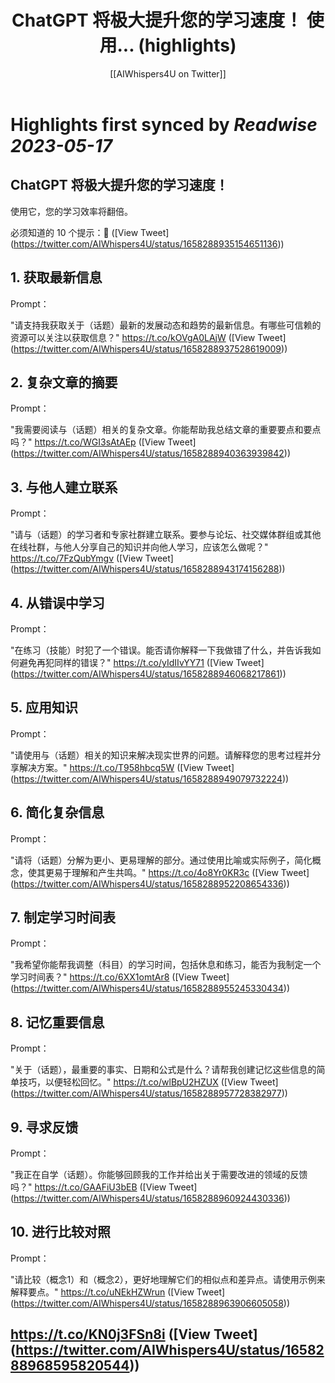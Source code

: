 :PROPERTIES:
:title: ChatGPT 将极大提升您的学习速度！ 使用... (highlights)
:author: [[AIWhispers4U on Twitter]]
:full-title: "ChatGPT 将极大提升您的学习速度！ 使用..."
:category: [[tweets]]
:url: https://twitter.com/AIWhispers4U/status/1658288935154651136
:END:

* Highlights first synced by [[Readwise]] [[2023-05-17]]
** ChatGPT 将极大提升您的学习速度！

使用它，您的学习效率将翻倍。

必须知道的 10 个提示：🧵 ([View Tweet](https://twitter.com/AIWhispers4U/status/1658288935154651136))
** 1. 获取最新信息

Prompt：

"请支持我获取关于（话题）最新的发展动态和趋势的最新信息。有哪些可信赖的资源可以关注以获取信息？" https://t.co/kOVgA0LAjW ([View Tweet](https://twitter.com/AIWhispers4U/status/1658288937528619009))
** 2. 复杂文章的摘要

Prompt：

"我需要阅读与（话题）相关的复杂文章。你能帮助我总结文章的重要要点和要点吗？" https://t.co/WGI3sAtAEp ([View Tweet](https://twitter.com/AIWhispers4U/status/1658288940363939842))
** 3. 与他人建立联系

Prompt：

"请与（话题）的学习者和专家社群建立联系。要参与论坛、社交媒体群组或其他在线社群，与他人分享自己的知识并向他人学习，应该怎么做呢？" https://t.co/7FzQubYmgv ([View Tweet](https://twitter.com/AIWhispers4U/status/1658288943174156288))
** 4. 从错误中学习

Prompt：

"在练习（技能）时犯了一个错误。能否请你解释一下我做错了什么，并告诉我如何避免再犯同样的错误？" https://t.co/yIdIIvYY71 ([View Tweet](https://twitter.com/AIWhispers4U/status/1658288946068217861))
** 5. 应用知识

Prompt：

"请使用与（话题）相关的知识来解决现实世界的问题。请解释您的思考过程并分享解决方案。" https://t.co/T958hbcq5W ([View Tweet](https://twitter.com/AIWhispers4U/status/1658288949079732224))
** 6. 简化复杂信息

Prompt：

"请将（话题）分解为更小、更易理解的部分。通过使用比喻或实际例子，简化概念，使其更易于理解和产生共鸣。" https://t.co/4o8Yr0KR3c ([View Tweet](https://twitter.com/AIWhispers4U/status/1658288952208654336))
** 7. 制定学习时间表

Prompt：

"我希望你能帮我调整（科目）的学习时间，包括休息和练习，能否为我制定一个学习时间表？" https://t.co/6XX1omtAr8 ([View Tweet](https://twitter.com/AIWhispers4U/status/1658288955245330434))
** 8. 记忆重要信息

Prompt：

"关于（话题），最重要的事实、日期和公式是什么？请帮我创建记忆这些信息的简单技巧，以便轻松回忆。" https://t.co/wlBpU2HZUX ([View Tweet](https://twitter.com/AIWhispers4U/status/1658288957728382977))
** 9. 寻求反馈

Prompt：

"我正在自学（话题）。你能够回顾我的工作并给出关于需要改进的领域的反馈吗？" https://t.co/GAAFiU3bEB ([View Tweet](https://twitter.com/AIWhispers4U/status/1658288960924430336))
** 10. 进行比较对照

Prompt：

"请比较（概念1）和（概念2），更好地理解它们的相似点和差异点。请使用示例来解释要点。" https://t.co/uNEkHZWrun ([View Tweet](https://twitter.com/AIWhispers4U/status/1658288963906605058))
** https://t.co/KN0j3FSn8i ([View Tweet](https://twitter.com/AIWhispers4U/status/1658288968595820544))